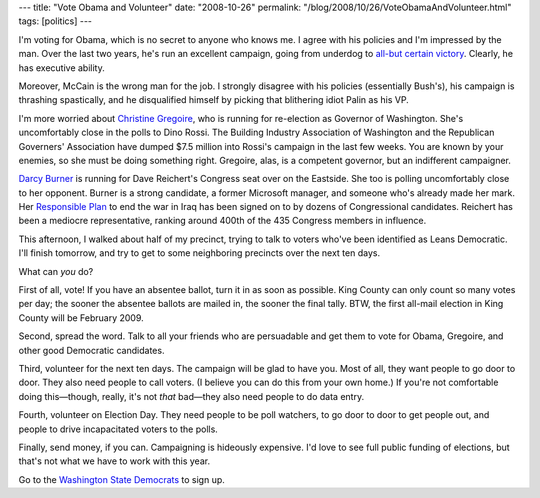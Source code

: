 ---
title: "Vote Obama and Volunteer"
date: "2008-10-26"
permalink: "/blog/2008/10/26/VoteObamaAndVolunteer.html"
tags: [politics]
---



.. image:: https://seattlepi.nwsource.com/dayart/20080208/621obama_jt_gregoire.JPG
    :alt: Gregoire and Obama
    :width: 200
    :class: right-float

I'm voting for Obama, which is no secret to anyone who knows me.
I agree with his policies and I'm impressed by the man.
Over the last two years, he's run an excellent campaign,
going from underdog to `all-but certain victory`_.
Clearly, he has executive ability.

Moreover, McCain is the wrong man for the job.
I strongly disagree with his policies (essentially Bush's),
his campaign is thrashing spastically,
and he disqualified himself by picking that blithering idiot Palin as his VP.

I'm more worried about `Christine Gregoire`_,
who is running for re-election as Governor of Washington.
She's uncomfortably close in the polls to Dino Rossi.
The Building Industry Association of Washington and
the Republican Governers' Association have dumped $7.5 million
into Rossi's campaign in the last few weeks.
You are known by your enemies, so she must be doing something right.
Gregoire, alas, is a competent governor, but an indifferent campaigner.

`Darcy Burner`_ is running for Dave Reichert's Congress seat
over on the Eastside.
She too is polling uncomfortably close to her opponent.
Burner is a strong candidate, a former Microsoft manager,
and someone who's already made her mark.
Her `Responsible Plan`_ to end the war in Iraq
has been signed on to by dozens of Congressional candidates.
Reichert has been a mediocre representative,
ranking around 400th of the 435 Congress members in influence.

This afternoon, I walked about half of my precinct,
trying to talk to voters who've been identified as Leans Democratic.
I'll finish tomorrow, and try to get to some neighboring precincts
over the next ten days.

What can *you* do?

First of all, vote!
If you have an absentee ballot, turn it in as soon as possible.
King County can only count so many votes per day;
the sooner the absentee ballots are mailed in,
the sooner the final tally.
BTW, the first all-mail election in King County will be February 2009.

Second, spread the word.
Talk to all your friends who are persuadable and get them to vote
for Obama, Gregoire, and other good Democratic candidates.

Third, volunteer for the next ten days.
The campaign will be glad to have you.
Most of all, they want people to go door to door.
They also need people to call voters.
(I believe you can do this from your own home.)
If you're not comfortable doing this—though,
really, it's not *that* bad—they also need people to do data entry.

Fourth, volunteer on Election Day.
They need people to be poll watchers,
to go door to door to get people out,
and people to drive incapacitated voters to the polls.

Finally, send money, if you can.
Campaigning is hideously expensive.
I'd love to see full public funding of elections,
but that's not what we have to work with this year.

Go to the `Washington State Democrats`_ to sign up.

.. _all-but certain victory:
    http://www.salon.com/opinion/feature/2008/10/25/obamas_lead/
.. _Christine Gregoire:
    http://www.chrisgregoire.com/
.. _Darcy Burner:
    http://www.darcyburner.com/
.. _Responsible Plan:
    http://www.responsibleplan.com/
.. _Washington State Democrats:
    http://www.wa-democrats.org/

.. _permalink:
    /blog/2008/10/26/VoteObamaAndVolunteer.html
